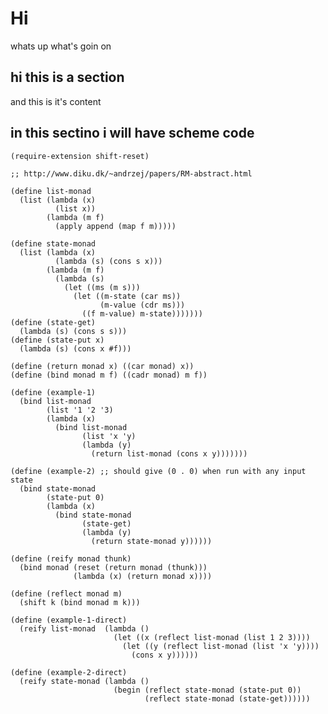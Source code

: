 #+AUTHOR: tca

* Hi
whats up what's goin on

** hi this is a section
and this is it's content


** in this sectino i will have scheme code

#+begin_src scheme -r -n
(require-extension shift-reset)
 
;; http://www.diku.dk/~andrzej/papers/RM-abstract.html
 
(define list-monad
  (list (lambda (x)
          (list x))
        (lambda (m f)
          (apply append (map f m)))))
 
(define state-monad
  (list (lambda (x)
          (lambda (s) (cons s x)))
        (lambda (m f)
          (lambda (s)
            (let ((ms (m s)))
              (let ((m-state (car ms))
                    (m-value (cdr ms)))
                ((f m-value) m-state)))))))
(define (state-get)
  (lambda (s) (cons s s)))
(define (state-put x)
  (lambda (s) (cons x #f)))
 
(define (return monad x) ((car monad) x))
(define (bind monad m f) ((cadr monad) m f))
 
(define (example-1)
  (bind list-monad
        (list '1 '2 '3)
        (lambda (x)
          (bind list-monad
                (list 'x 'y)
                (lambda (y)
                  (return list-monad (cons x y)))))))
 
(define (example-2) ;; should give (0 . 0) when run with any input state
  (bind state-monad
        (state-put 0)
        (lambda (x)
          (bind state-monad
                (state-get)
                (lambda (y)
                  (return state-monad y))))))
 
(define (reify monad thunk)
  (bind monad (reset (return monad (thunk)))
              (lambda (x) (return monad x))))
 
(define (reflect monad m)
  (shift k (bind monad m k)))
 
(define (example-1-direct)
  (reify list-monad  (lambda ()
                       (let ((x (reflect list-monad (list 1 2 3))))
                         (let ((y (reflect list-monad (list 'x 'y))))
                           (cons x y))))))
 
(define (example-2-direct)
  (reify state-monad (lambda ()
                       (begin (reflect state-monad (state-put 0))
                              (reflect state-monad (state-get))))))

#+end_src
